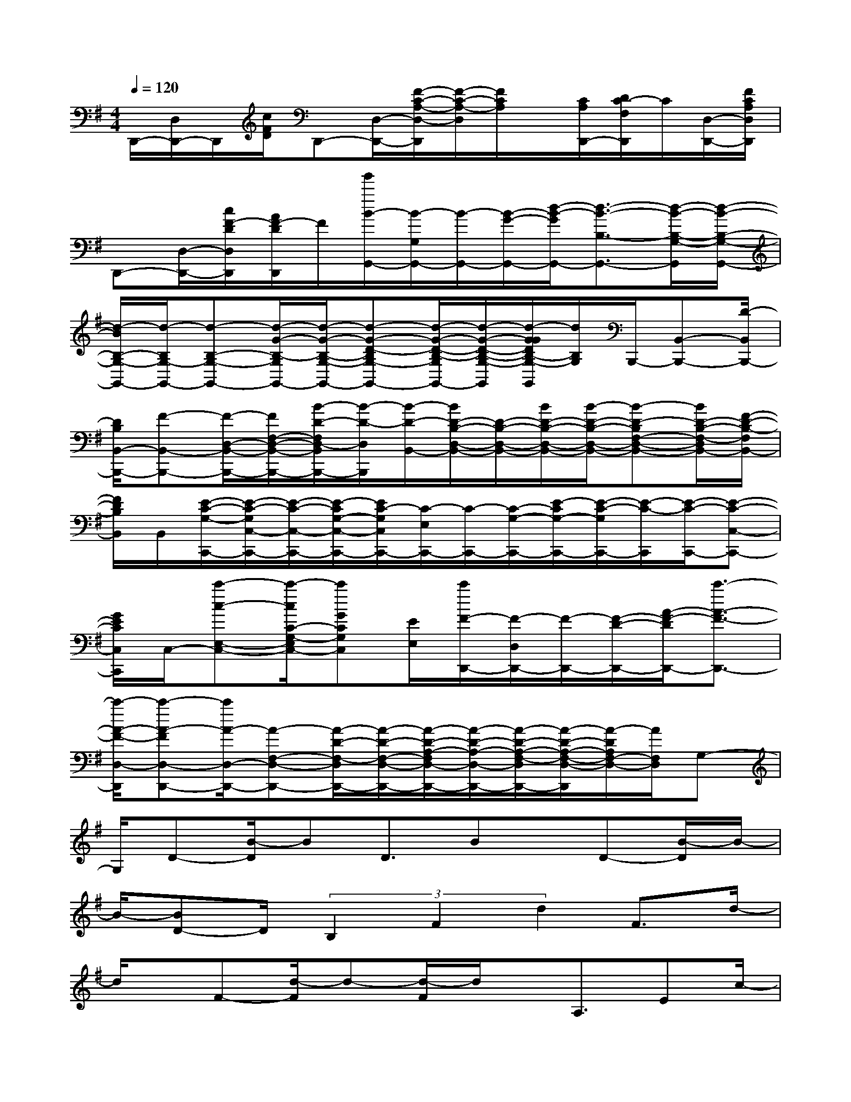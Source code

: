 X:1
T:
M:4/4
L:1/8
Q:1/4=120
K:G%1sharps
V:1
D,,/2-[D,/2D,,/2-]D,,/2[c/2F/2D/2]D,,-[D,/2-D,,/2-][F/2-C/2-A,/2-D,/2-D,,/2][F/2-C/2-A,/2-D,/2][F/2C/2A,/2]x/2[C/2A,/2D,,/2-][D/2C/2-F,/2D,,/2]C/2[D,/2-D,,/2-][F/2C/2A,/2D,/2D,,/2]|
D,,-[D,/2-D,,/2-][c/2F/2-D/2D,/2D,,/2][A/2F/2-D/2D,,/2]F/2[g'/2B/2-G,,/2-][B/2-G,/2G,,/2-][B/2-G,,/2-][B/2-G/2-G,,/2-][d/2-B/2-G/2G,,/2-][d3/2-B3/2-B,3/2-G,,3/2-][d/2-B/2-B,/2-G,/2-G,,/2][d/2-B/2-B,/2-G,/2-G,,/2-]|
[d/2-B/2B,/2-G,/2-G,,/2-][d/2-B,/2G,/2-G,,/2-][d-B,-G,-G,,-][d/2-G/2-B,/2-G,/2G,,/2-][d/2-G/2-B,/2-G,/2-G,,/2-][d-G-D-B,G,-G,,-][d/2-G/2-D/2-B,/2-G,/2G,,/2-][d/2-G/2-D/2-B,/2-G,/2-G,,/2][d/2-G/2G/2D/2B,/2-G,/2-G,,/2][d/2B,/2G,/2]B,,,/2-[B,,-B,,,-][D/2-B,,/2B,,,/2-]|
[D/2B,/2B,,/2-B,,,/2-][F-B,,-B,,,-][F/2-D,/2-B,,/2-B,,,/2-][F/2F,/2-D,/2-B,,/2-B,,,/2-][B/2-D/2-F,/2D,/2-B,,/2B,,,/2-][B/2-D/2-D,/2B,,,/2][B/2-D/2-B,,/2-][B/2D/2-B,/2-D,/2-B,,/2-][D/2-B,/2-D,/2-B,,/2-][B/2D/2-B,/2-D,/2-B,,/2-][B/2-D/2-B,/2-D,/2-B,,/2-][B-D-B,F,-D,-B,,-][B/2D/2-B,/2-F,/2-D,/2B,,/2-][F/2-D/2-B,/2-F,/2B,,/2-]|
[F/2D/2B,/2B,,/2]B,,/2[E/2-C/2-G,/2-C,,/2-][E/2-C/2-G,/2C,/2-C,,/2-][E/2-C/2-C,/2-C,,/2-][E/2-C/2G,/2-C,/2-C,,/2-][E/2C/2-G,/2C,/2C,,/2-][C/2-E,/2C,,/2-][C/2-C,,/2-][C/2-G,/2-C,,/2-][E/2-C/2G,/2-C,,/2-][E/2-C/2-G,/2C,,/2-][E/2-C/2-C,,/2][E/2-C/2-C,,/2-][E-C-C,-C,,-]|
[G/2E/2C/2C,/2C,,/2]C,/2-[c'-c-E,-C,-][c'/2-c/2C/2-G,/2-E,/2C,/2-][c'GCG,C,][E/2E,/2][c'/2F/2-D,,/2-][F/2-D,/2D,,/2-][F/2-D,,/2-][F/2-D/2-D,,/2-][A/2-F/2-D/2D,,/2-][c'3/2-A3/2-F3/2-D,,3/2-]|
[c'/2-A/2-F/2-D,/2-D,,/2][c'-A-FD,-D,,-][c'/2A/2-D,/2-D,,/2-][A-F,-D,-D,,-][A/2-D/2-F,/2-D,/2D,,/2-][A/2-D/2-F,/2-D,/2-D,,/2-][A/2-D/2-A,/2-F,/2D,/2-D,,/2-][A/2-D/2-A,/2-D,/2-D,,/2-][A/2-D/2-A,/2-F,/2-D,/2D,,/2-][A/2-D/2-A,/2-F,/2-D,/2-D,,/2][A/2-D/2A,/2F,/2-D,/2-][A/2F,/2D,/2]G,-|
G,/2D-[B/2-D/2]BD3/2Bx/2D-[B/2-D/2]B/2-|
B/2-[BD-]D/2(3B,2F2d2F3/2d/2-|
d/2x/2F-[d/2-F/2]d-[d/2-F/2]d/2x/2A,3/2Ec/2-|
c/2x/2E3/2c3/2E-[c/2-E/2]c-[c/2E/2-]E|
A,3/2E-[c/2E/2]x/2c/2-[g/2-c/2E/2]g[f3/2D3/2-][d/2A/2-D/2-][e/2-A/2-D/2-]|
[f/2e/2A/2-D/2-][A/2-D/2][g/2A/2]a3/2(3b2D2B2D-|
D/2Bx/2(3D2B2D2B,3/2F/2-|
F/2-[d/2-F/2]d-[d/2F/2-]F/2x/2f/2g<fe3/2d/2-|
de3/2-[eE-][A3/2E3/2]c3/2e3/2-